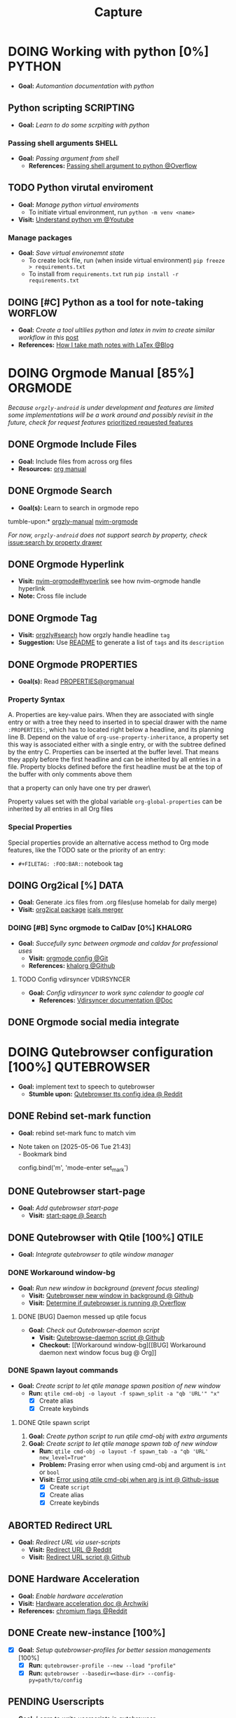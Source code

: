 #+TITLE: Capture
#+DESCRIPTION: Captures and Quick notes

* DOING Working with python [0%] :PYTHON:
- *Goal:* /Automantion documentation with python/
** Python scripting :SCRIPTING:
- *Goal:* /Learn to do some scrpiting with python/
*** Passing shell arguments :SHELL:
- *Goal:* /Passing argument from shell/
  - *References:* [[https://ao.bloat.cat/exchange/stackoverflow.com/questions/39498702/passing-arguments-to-python-from-shell-script][Passing shell argument to python @Overflow]]
** TODO Python virutal enviroment
- *Goal:* /Manage python virtual enviroments/
  - To initiate virtual environment, run ~python -m venv <name>~
- *Visit:* [[https://www.youtube.com/watch?v=IYcTaZfjODg#__preview][Understand python vm @Youtube]]
*** Manage packages
- *Goal:* /Save virtual environemnt state/
  - To create lock file, run (when inside virtual environment) ~pip freeze > requirements.txt~
  - To install from ~requirements.txt~ run ~pip install -r requirements.txt~
** DOING [#C] Python as a tool for note-taking :WORFLOW:
- *Goal:* /Create a tool ultilies python and latex in nvim to create similar workflow in this/ [[https://l.opnxng.com/r/neovim/comments/yfbfvu/sympy_luasnip_vimtex/][post]]
- *References:* [[https://castel.dev/post/lecture-notes-1/][How I take math notes with LaTex @Blog]]
* DOING Orgmode Manual [85%] :ORGMODE:
CLOSED: [2024-11-07 Thu 06:08]
/Because ~orgzly-android~ is under development and features are limited some implementations will be a work around and possibly revisit in the future, check for request features/ [[https://github.com/orgzly-revived/orgzly-android-revived/issues/88][prioritized requested features]]
** DONE Orgmode Include Files
CLOSED: [2024-09-06 Fri 21:35]
:PROPERTIES:
:ARCHIVE_TIME: 2024-09-11 Wed 04:59
:ARCHIVE_FILE: /home/whammou/notes/personal.org
:ARCHIVE_CATEGORY: personal
:ARCHIVE_TODO: TODO
:END:
- *Goal:* Include files from across org files
- *Resources:* [[https://orgmode.org/manual/Include-Files.html][org manual]]
** DONE Orgmode Search
CLOSED: [2024-09-30 Mon 03:38]
- *Goal(s):* Learn to search in orgmode repo
tumble-upon:* [[https://www.orgzlyrevived.com/docs#search][orgzly-manual]]  [[https://orgmode.org/worg/org-tutorials/advanced-searching.html][nvim-orgmode]]

/For now, ~orgzly-android~ does not support search by property, check/ [[https://github.com/orgzly/orgzly-android/issues/146][issue:search by property drawer]]
** DONE Orgmode Hyperlink
CLOSED: [2024-10-08 Tue 22:58]
- *Visit:* [[https://github.com/nvim-orgmode/orgmode/blob/master/DOCS.md#hyperlinks][nvim-orgmode#hyperlink]] see how nvim-orgmode handle hyperlink
- *Note:* Cross file include
** DONE Orgmode Tag
CLOSED: [2024-10-01 Tue 06:03]
- *Visit:* [[https://www.orgzly.com/docs#search][orgzly#search]] how orgzly handle headline ~tag~
- *Suggestion:* Use [[./README.org][README]] to generate a list of ~tags~ and its ~description~
** DONE Orgmode PROPERTIES
CLOSED: [2024-10-01 Tue 06:03]
- *Goal(s):* Read [[https://orgmode.org/manual/Properties-and-Columns.html][PROPERTIES@orgmanual]] 
*** Property Syntax
A. Properties are key-value pairs. When they are associated with single entry or with a tree they need to inserted in to special drawer with the name ~:PROPERTIES:~, which has to located right below a headline, and its planning line
B. Depend on the value of ~org-use-property-inheritance~, a property set this way is associated either with a single entry, or with the subtree defined by the entry
C. Properties can be inserted at the buffer level. That means they apply before the first headline and can be inherited by all entries in a file. Property blocks defined before the first headline must be at the top of the buffer with only comments above them
   
\Note that a property can only have one try per drawer\

Property values set with the global variable ~org-global-properties~ can be inherited by all entries in all Org files
*** Special Properties
Special properties provide an alternative access method to Org mode features, like the TODO sate or the priority of an entry:

- ~#+FILETAG: :FOO:BAR:~: notebook tag
** DOING Org2ical [%] :DATA:
- *Goal:* Generate .ics files from .org files(use homelab for daily merge)
- *Visit:*  [[https://pypi.org/project/org2ical/][org2ical package]] [[https://github.com/jacobmischka/ics-merger][icals merger]]
*** DOING [#B] Sync orgmode to CalDav [0%] :KHALORG:
- *Goal:* /Succefully sync between orgmode and caldav for professional uses/
  - *Visit:* [[file:/home/whammou/dots/BartSte/dotfiles/nvim/lua/config/orgmode.lua][orgmode config @Git]]
  - *References:* [[https://github.com/BartSte/khalorg][khalorg @Github]]
**** TODO Config vdirsyncer :VDIRSYNCER:
- *Goal:* /Config vdirsyncer to work sync calendar to google cal/
  - *References:* [[http://vdirsyncer.pimutils.org/en/stable/when.html][Vdirsyncer documentation @Doc]]
** DONE Orgmode social media integrate
CLOSED: [2024-12-26 Thu 22:28]
* DOING Qutebrowser configuration [100%] :QUTEBROWSER:
- *Goal:* implement text to speech to qutebrowser
  - *Stumble upon:* [[https://redlib.seasi.dev/r/qutebrowser/comments/w4pv2v/configpy_ideas/][Qutebrowser tts config idea @ Reddit]]
** DONE Rebind set-mark function
CLOSED: [2025-01-28 Tue 03:19]
- *Goal:* rebind set-mark func to match vim
- Note taken on [2025-05-06 Tue 21:43] \\
  - Bookmark bind
    #+NAME: config.py bind command
    #+BEGIN_SRC: python
    config.bind('m', 'mode-enter set_mark')
    #+END_SRC
** DONE Qutebrowser start-page
CLOSED: [2025-05-04 Sun 08:44]
- *Goal:* /Add qutebrowser start-page/
  - *Visit:* [[https://nimplex.github.io/Minimal-StartPage/][start-page @ Search]]
** DONE Qutebrowser with Qtile [100%] :QTILE:
CLOSED: [2025-05-22 Thu 06:03]
- *Goal:* /Integrate qutebrowser to qtile window manager/
*** DONE Workaround window-bg
CLOSED: [2025-05-07 Wed 12:28]
:PROPERTIES:
:ID:       7a4c8a36-bc6b-4050-9448-a2aa9403ad16
:END:
:LOGBOOK:
- Note taken on [2025-05-05 Mon 07:26] \\
Workaround ~qutebrowser~ using ~xdotool~ to detect invisible ~windows~ and take advantage of ~tabs.tabs_are_windows~ to set every ~tabs~ to ~windows~ ~new_instance_open_target~ to set newly spawned ~windows~ to ~bg-windows~
*Commit:* [[https://github.com/whammou/dotfiles/commit/bd57d28a018468f17aa233bc31158da9730af7f4][Qutebrowser workaround @ Github]]
:END:
- *Goal:* /Run new window in background (prevent focus stealing)/
  - *Visit:* [[https://github.com/qutebrowser/qutebrowser/issues/3819][Qutebrowser new window in background @ Github]]
  - *Visit:* [[https://stackoverflow.com/questions/9117507/linux-unix-command-to-determine-if-process-is-running][Determine if qutebrowser is running @ Overflow]]
**** DONE [BUG] Daemon messed up qtile focus
CLOSED: [2025-04-20 Sun 23:39] DEADLINE: <2025-04-21 Mon 22:00>
:LOGBOOK:
- Note taken on [2025-05-07 Wed 12:17] \\
*Run* ~qutebrowser --nowindow~ to create startup instance (faster access using ~qutebrowser_instance~ script) 
- !NOTE: Daemon is dead after killing first instance via ~:q~
:END:
- *Goal:* /Check out Qutebrowser-daemon script/
  - *Visit:* [[https://gist.github.com/knatsakis/8cf329853330893cd2d7fa3dbd5692b0][Qutebrowse-daemon script @ Github]]
  - *Checkout:* [[Workaround window-bg][[BUG] Workaround daemon next window focus bug @ Org]]
*** DONE Spawn layout commands
CLOSED: [2025-05-21 Wed 23:28] DEADLINE: <2025-05-21 Wed 22:15>
- *Goal:* /Create script to let qtile manage spawn position of new window/
  - *Run:* ~qtile cmd-obj -o layout -f spawn_split -a "qb 'URL'" "x"~ 
    - [X] Create alias
    - [X] Crreate keybinds
**** DONE Qtile spawn script
CLOSED: [2025-05-21 Wed 23:28]
1. *Goal:* /Create python script to run qtile cmd-obj with extra arguments/
2. *Goal:* /Create script to let qtile manage spawn tab of new window/
   - *Run:* ~qtile cmd-obj -o layout -f spawn_tab -a "qb 'URL' new_level=True"~
   - *Problem:* Prasing error when using cmd-obj and argument is ~int~ or ~bool~
   - *Visit:* [[https://github.com/qtile/qtile/issues/2433][Error using qtile cmd-obj when arg is int @ Github-issue]]
    - [X] Create ~script~
    - [X] Create alias
    - [X] Crreate keybinds
** ABORTED Redirect URL
CLOSED: [2025-05-07 Wed 23:34]
- *Goal:* /Redirect URL via user-scripts/
  - *Visit:* [[https://l.opnxng.com/r/qutebrowser/comments/mvd89k/is_there_a_way_to_implement_redirect_links_in/][Redirect URL @ Reddit]]
  - *Visit:* [[https://github.com/gicrisf/swapforqute][Redirect URL script @ Github]]
** DONE Hardware Acceleration
CLOSED: [2025-04-18 Fri 14:16] DEADLINE: <2025-04-16 Wed 16:00>
- *Goal:* /Enable hardware acceleration/
- *Visit:* [[https://wiki.archlinux.org/title/Hardware_video_acceleration][Hardware acceleration doc @ Archwiki]]
- *References:* [[https://l.opnxng.com/r/qutebrowser/comments/s60a78/what_chromium_flags_do_you_use/][chromium flags @Reddit]]
** DONE Create new-instance [100%]
CLOSED: [2025-06-03 Tue 10:14] DEADLINE: <2025-06-02 Mon 19:00>
- [X] *Goal:* /Setup qutebrowser-profiles for better session managements/ [100%]
  - [X] *Run:* ~qutebrowser-profile --new --load "profile"~
  - [X] *Run:* ~qutebrowser --basedir=<base-dir> --config-py=path/to/config~
** PENDING Userscripts
CLOSED: [2025-05-30 Fri 06:06]
- *Goal:* /Learn to write userscripts in qutebrowser/
  - *References:*
    - [[https://github.com/hiway/python-qutescript][python-qutescript @Github]]
    - [[qute://help/settings.html#bindings.commands][Settings references @Qutebrowser-doc]]
    - [[qute://help/configuring.html][Keybinds and configuring @Qutebrowser-doc]]
* DONE Manage windows spawn/layout [66%] :QTILE:
CLOSED: [2025-05-30 Fri 06:06]
- *Goal:* /Assign spawn grouping and layouts/
** TODO Manage floating windows [100%]
DEADLINE: <2025-06-03 Tue>
- *Goal:* /Add floating windows for quick preview of media files/
  - [X] prevent *focus_stealing_hook* to ~qtile~
    - *FMI:* [[https://github.com/whammou/dotfiles/commit/56ee9ce8c65ed7b2dba894a5ba294a285c2504f0][Added prevent_focus_stealing hook @Commit]]
  - [NOTE] taken on [2025-06-03 09:58]:
    - [ ] IDEA: ~focus_nth_floating~ by a double hook ~lazy.function~ then bring current window to front via ~lazy.window.bring_to_front~
      #+NAME: ~/.config/qtile/settings/key/windows.py
      #+BEGIN_SRC: python
      @hook.lazy.window
      @hook.lazy.layout
      def focus_nth_float():
          bring_floats_to_front()
          for range(1, index):
            if not window.floating:
              layout.next_window()
            else
              window.bring_to_front()
              window.focus()
      #+END_SRC
- *References:*
  - [[https://github.com/qtile/qtile/issues/1260#issuecomment-913327960][floating window focus discussion @Github]]
  - [[https://github.com/qtile/qtile/wiki/floating-windows][floating windows @Github-wiki]]
  - [[https://l.opnxng.com/r/qtile/comments/w240e0/is_it_possible_to_move_around_floating_windows/][Resize floating windows @Reddit]]
  - [[https://l.opnxng.com/r/qtile/comments/tw9apn/spawn_a_terminal_with_command_and_make_it_floating/][Function per custom window(WM_CLASS) @Reddit]]
  - [[https://github.com/qtile/qtile/discussions/4049][Keep window above all other windows @Github-issue]]
  - [[https://github.com/qtile/qtile/issues/1145#issuecomment-392771986][App layers @Github-issue]]
*** DONE Cycle through floating windows
CLOSED: [2025-05-12 Mon 15:54] DEADLINE: <2025-05-11 Sun 18:30>
- *Goal:* /Keybind to cycle focus through floating windows/
  - *Visit:* [[https://github.com/qtile/qtile/issues/794][Keybinds @Github-issue]]
  - *Visit:* [[https://github.com/qtile/qtile/issues?q=is%3Aissue%20multiple%20callbacks&page=1][multiple callbacks keybinding @Gtihub-issue]]
*** PENDING Resize floating windows
CLOSED: [2025-05-23 Fri 18:56] DEADLINE: <2025-05-22 Thu 21:00>
- *Goal:* /Create keybinds to resize floating windows/
  - [ ] Resize xy
  - [ ] Resize keep aspect ratio
*** PENDING Move floating windows
CLOSED: [2025-05-23 Fri 18:56] DEADLINE: <2025-05-22 Thu 21:10>
- *Goal:* /Create move() floating windows keybinds/
  - *References:* [[https://l.opnxng.com/r/qtile/comments/18cjjlo/keybinds_to_resize_and_move_floating_window/][Move floating windows via @lazy.window.function @Reddit]]
** DONE Hooks and custom functions
CLOSED: [2025-05-08 Thu 14:27]
- *Goal:* /Checkout hooks and custom functions e.g ~expose command~/
- *Visit:* [[https://docs.qtile.org/en/latest/manual/config/hooks.html][Hooks and Commands @Qtile-doc]]
** PENDING Windows grouping
CLOSED: [2025-05-09 Fri 22:19] DEADLINE: <2025-05-09 Fri 18:00>
- [X] *Goal:* /Assign grouping for windows with the same wm_class/
  - *Visit:* [[https://github.com/aravinda0/qtile-bonsai/discussions/12#discussioncomment-11095207][new window grouping @Github-discussion]]
- [ ] *Goal:* /Assign goruping for *specific* windows with the same wn_class/
* DOING Working with youtube [67%] :YOUTUBE:
-  *Goal:* /Use youtube for documentation:/
** DOING Package configurations [50%]
- *Goal:* /Configure packages for smoother experiences/
*** DONE Youtube downloader - yt-dlp :YTDLP:
CLOSED: [2025-05-22 Thu 06:28]
- *Goal:* /Increase yt-dlp downlaod speed/
  - *Configuration:*
    #+BEGIN_confini
    --force-ipv4
    --legacy-server-connect
    --throttled-rate 500K
    --concurrent-fragments 8
    #+END_confini
- Note taken on [2025-04-22 Tue 18:49] \\
  yt-dlp download file format in mpv
  #+BEGIN_SRC confini
  ytdl-format = 'worstvideo[height>=720]+bestaudio'
  #+END_SRC
  - Youtube [[https://github.com/yt-dlp/yt-dlp?tab=readme-ov-file][Cli-youtube-downloader @Github]]
*** TODO Youtube viewer - mpv :MPV:
- /Prioritize sub selection script/
  - *Visit:* [[https://github.com/CogentRedTester/mpv-sub-select][Mpv-sub-select @Github]]
** DONE Youtube workflow integration
:LOGBOOK:
- Note taken on [2025-04-28 Mon 06:08] \\
Use ~xdg-utils-handlr~ along side with ~xdg-utils~ for extra features such as _regex-open_
:END:
CLOSED: [2025-04-22 Tue 18:49]
- /Sucessfully open/ ~yt-url~ /in/ ~mpv~ using:
  - *handlr:* [[id:0a3f8238-97cd-4aa2-a8dc-6ecea163efac][Default-application open method]]
  - *mpv:* [[id:20071104-5e85-4d24-82a5-cf897074ac96][Integrate mpv youtube link]]
** DONE Youtube URL parameters
CLOSED: [2025-04-28 Mon 09:18]
- *Goal:* /Set parameters in/ ~URL~ to create video snippets:
  - *Materials:*
    - [[https://developers.google.com/youtube/player_parameters?csw=1#Parameters][Player-parameters @Youtube-doc]]
    - [[https://l.opnxng.com/r/youtube/comments/2eu12t/modify_youtube_url_for_specific_start_and_stop/][youtube specify start AND stop time @Reddit]]
    - [[https://a.opnxng.com/exchange/stackoverflow.com/questions/68169842/is-there-a-comment-character-for-urls][Comments in url @Overflow]]
  - *Examples:*
    - [x] [[https://www.youtube.com/embed/WAm_S3K_zjg?start=01&end=51][with ~embed~ attr]]
    - [x] [[https://www.youtube.com/watch?v=rP5V2CkHJfo#__preview][with comment]]
    - [x] [[https://www.youtube.com/embed/WAm_S3K_zjg?start=01&end=51#__preview][With ~embed~ and ~comment~ ]]
*** TODO Mark URL as preview
- *Goal:* /Specify normal url or preview url/
- *Visit:* [[https://docs.mapp.com/v1/docs/url-encoding-and-what-characters-are-valid-in-a-uri][URL comment character @ Search]]
* TODO Config system notification :NOTIFICATION:
- *Goal:* /Config system notifications with dunst/
  - *Run:* ~man dunst~
  - *File:* [[file:~/.config/dunst/dunstrc][dunst config @Confini]]
  - *Visit:* [[id:45d7010b-dd20-44c8-a271-51ac24ba840e][Icon packs @Orgmode]]
** TODO Dunst notification stacking :DUNST:
- [ ] *Goal:* /Stack notifications/
- [ ] *Goal:* /Interacte with stacked notifications/
- *References:*
  - [[https://github.com/dunst-project/dunst/issues/321][Dunst notification stacking @Github-issue]]
  - [[https://dunst-project.org/documentation/][Documentaion @Dunst-doc]]
* TODO Working with git [0%] :GIT:
- *Goal:* /Improve workflow with nvim, fugitive, lazygit/
- *References:*
  - [[https://youtu.be/vtFXMni91Q4#__preview][Fugitive workflow @Youtube-preview]]
  - [[https://www.youtube.com/watch?v=G3NJzFX6XhY#__preview][Config your git @Youtube]]
** TODO Write better commit messages
- *Goal(s):* Write better and more comprehensive commit messages
- *Stumble upon:* [[https://www.freecodecamp.org/news/how-to-write-better-git-commit-messages/]]
*** The Anatomy of a Commit Message
- *Basic:*
  ~git commit -m <message>~
- *Detailed:*
  ~git commit -m <title> -m <description>~
*** 5 Steps to write a better commit message
- Note taken on [2024-09-21 Sat 21:37] \\
  To come up with thoughtful commits consider the following: 
  - Why have I made these changes?
  - What effect have my changes made?
  - Why was the change needed?
  - What are the changes in reference?
    
1. *Capitalization and Punctuation:*
   Capitalize the first word and do not end in punctuation. If using /Convention Commits/, remember to use all lowercase
2. *Mood:*
   Use imperative mood in the subject line. *Example -* ~Add fix~ for ~dark mode toggle state~. Imperative mood fives the tone you are giving in /order/ or /request/
3. *Type of Commit:*
   Specify the type of commit. It is recommended and can be even more beneficial to have consistent set of words to describe your changes. *Example:* /Bugfix/, /Update/, /Retractor/, /Bump/, and so on.
4. *Length:*
   The first line should ideally be no longer than 50 chars, and the body should be restricted to 72 chars
5. *Content:*
   Be direct, try to eliminate fillers words and phrases in theses sentences (*Example:* though, maybe, I think, kind of), Think like a journalist
*** Conventional Commits
Conventional Commit is a formatting convention that provides as set of rules to formulate a consistent commit message structure like so:

#+NAME: Conventional Commit structure
#+BEGIN_SRC
<type>[option scope]: <description>

[optional body]

[optional footer(s)]
#+END_SRC

The commit ~type~ can include the following:

- ~feat~ -a new feature is introduces with the changes
- ~fix~ -a bug fix has occurred
- ~chore~ -changes that do not relate to a fix or feature and don't modify src or test files (for example updating dependencies)
- ~refractor~ -refactored code that neither fixes a bug nor adds a feature
- ~doc~ - updates to documentation such as the README or other markdown files
- ~style~ -changes that do not affect the meaning of the code, likely realted to code formatting such as white-space, missing semi-colons, and so on
- ~test~ -including new or correcting previous tests
- ~perf~ -performance improvements
- ~ci~ -continuous integration related
- ~build~ -changes tha affect the build system or external dependencies
- ~revert~ -reverts a previous commit
  
/The commit type subject line should be all lowercase with a character limit to encourage succinct descriptions/

The ~[optional commit body]~ should be used to provide detail that cannot fit within the character limitations of the subject line description

It is also good location to utilize ~BREAKING CHANGE: <description>~ to note the reason for a breaking change within the commit

The ~[footer]~ is also optional. We use the footer to link the JIRA story what would be closed with these changes for example:
~Closes D2!I-<JIRA #>~

#+NAME: Full Conventional Commit Example
#+BEGIN_SRC
fix: fix foo to enable bar

This fixes the broken behavior of the component by doing xyz. 

BREAKING CHANGE
Before this fix foo wasn't enabled at all, behavior changes from <old> to <new>

Closes D2IQ-12345
#+END_SRC

> [!NOTE]
> The ensure that these committing conventions remain consistent across developers, commit message linting can be configured before changes are able to be pushed up. [[https://commitizen-tools.github.io/commitizen/][Commitizen]] is a great tool to enforce standards, sync up semantic versioning, along with other helpful features
** TODO Git automation
- *Goal:* /Automate tasks with git/
- *References:* [[https://www.reddit.com/r/git/comments/xvz4he/automating_git_tasks_best_practices/][Automation with git @Reddit]]
* TODO Working with pandoc :PANDOC:
- *Goal:* /Develop workflow with pandoc to convert between files/
** TODO Pandoc font settings :PANDOC:
Set conversion fonts from ~markdown~ to ~LaTex~
*Visit:* [[https://a.opnxng.com/exchange/tex.stackexchange.com/questions/234786/how-to-set-a-font-family-with-pandoc][pandoc fonts]]
* DOING Integrating AI [50%] :AI:
- *Goal:* /Integrate AI to current workflow/
- *Resource:*
  - [[https://www.reddit.com/r/ChatGPT/comments/1akynsv/any_free_alternatives_to_open_ai_api/][Google AI Studio @Google-studio]]
  - [[https://ai.google.dev/docs][Google AI docs @Google-dev]]
** DONE Working with Google AI :GEMINI:
CLOSED: [2025-05-28 Wed 03:24]
- *Goal(s):* create workspace with [[https://pypi.org/project/google-generativeai/][google-generativeai sdk @Pypi]]
- *Resources:*
  - [[https://github.com/google-gemini/cookbook][Cookbook @Github]]
  - [[https://ai.google.dev][Documentation @Google-dev]]
*** DONE Requesting API
CLOSED: [2025-01-10 Fri 02:28]
- *Goal(s):* successfully obtain working API for Google Gemini
- *Resource:* [[https://console.cloud.google.com/apis/credentials?pli=1&inv=1&invt=AbmaIA][Google cloud console]]
  - Obtain working API through google cloud console
  - NOTE: only 1 API per project
- *Note:* looking up for platform free tier limitation
**** DONE Making request via script
CLOSED: [2025-01-10 Fri 02:27]
- *Goal(s):* make request from terminal to Gemini
- *Note:* use the [[https://ai.google.dev/api/generate-content#method:-models.generatecontent][~generateContent~]] to make request to Gemini API
  #+NAME: Make request to Gemini API
  #+BEGIN_SRC python
  import google.generativeai as genai
  
  genai.configure(api_key="YOUR_API_KEY")
  model = genai.GenerativeModel("gemini-1.5-flash")
  response = model.generate_content("Explain how AI works")
  print(response.text)
  #+END_SRC
** TODO Working with fabric :FABRIC:
- *Goal:* /Integrate fabric to current workflow/
- *References:*
  - [[https://github.com/danielmiessler/fabric][Fabric @Gtihub]]
  - [[https://www.reddit.com/r/PromptEngineering/][r/PromptEngineering @Reddit]]
*** TODO Fzf menu script :FZF:
:PROPERTIES:
:ID:       36141277-e892-4034-a47e-468c825e188b
:END:
- *Goal:* /Use fzf menu to quickly output notes from ai/
- *Reference:* [[https://www.youtube.com/watch?v=qwpK4rqAZwA&t=57#__preview][notekami @Youtube-gotbletu]]
** TODO Shell Integrations :SHELL:
:PROPERTIES:
:ID:       4af0707d-93ed-4689-b971-15c9ebfebdd8
:END:
- *Goal(s):* working on integrate AI with ~kitty~
- [IDEA] Run fabric with current hint-url
  - To implement, run: ~fabric -uy <hint-url> | fabric -p <pattern> -o <output>~
    - [ ] Query  [[file:~/.config/fabric/patterns/][~<patterns>~]] with ~fzf-menu~
    - [ ] Create output ~hierarchy~
- *Visit:*
  - [[id:90a03e2c-edb3-4afd-8252-462b6d912cbe][Improve kitty worflow @Orgmode]]
  - [[id:f0e11344-5210-4709-b5df-f6de28e7ee7a::*Function fzf][Fzf menu @Orgmode]]
*** TODO Integrate with fabric and kitty :FABRIC:KITTY:
- *Idea:* Implement printing outputs for fabric
- *Visit:*
  - [[id:90a03e2c-edb3-4afd-8252-462b6d912cbe][Improve kitty worflow @Ormode]]
  - [[id:4af0707d-93ed-4689-b971-15c9ebfebdd8][Shell Integrations @Orgmode]]
** PENDING Nvim integration :NVIM:
CLOSED: [2025-05-28 Wed 04:03]
- *Goal(s):* render response in markdown to take advantage of nvim markdown render
* PARTIAL Android linux sync :ANDROID:ARCH:LINUX:
CLOSED: [2025-06-03 Tue 02:03]
- *Goal:* /Android and linux sync-up workflow/
- *References:*
  - [[https://bbs.archlinux.org/viewtopic.php?id=231050][Archlinux android sync @Archforum]]
  - [[https://l.opnxng.com/r/linuxmasterrace/comments/100gz0z/whats_the_best_way_to_transfer_files_between/][Transfer file between android and linux @Reddit]]
- *Workaround:* Sync using cloud drives
* DOING Working with gsuit [50%] :GSUIT:
:PROPERTIES:
:ID:       26de28b6-a86c-46eb-a91f-81a01d31115f
:END:
1. [X] *Goal:* /Edditing documents using google documents suits/
2. [ ] *Goal:* /Mount cloud-drive to edit documents locally/
- *Reference:*
  - [[https://reddit.com/comments/1dcpg93/comment/l7zrycr][Rclone google drive @Reddit]]
  - [[id:882b4f23-d2f9-4274-87e5-fb041e4a0c48][Working with cloud-drives @Orgmode]]
* TODO Config terminal app titles :UI:
- *Goal:* /Config terminal app titles/
  - Config title to look the same: ~<content> - <appname>~
* DOING Working with Latex [0%] :LATEX:
:PROPERTIES:
:ID:       bcf659a7-1e46-4a4b-b8e0-b237c7f1f8aa
:END:
- *Goal:* /Convert files to latex and from latex/
** TODO LLM pdf to latex :AI:
:PROPERTIES:
:ID:       0fba82ab-0863-4292-838e-bee27fb27153
:END:
- *Goal:* /Convert documents from PDF to latex using AI/
- *Reference:* [[https://www.reddit.com/r/Bard/comments/1bgstvx/suddenly_discovered_latex_on_gemini_web/][Latex on Gemini @Reddit]]
* Working with cloud-drives [66%] :REMOTE:DRIVE:
:PROPERTIES:
:ID:       882b4f23-d2f9-4274-87e5-fb041e4a0c48
:END:
- *Goal:* /Manage data in cloud drives/
** DONE Config rclone [100%] :RCLONE:
CLOSED: [2025-06-01 Sun 23:02]
- *Goal:* /Config rclone to sync with google-drive/
  - [X] [[https://rclone.org/drive/#making-your-own-client-id][Make your own client-id @Doc-rclone]]
- *References:* [[id:3700b025-3d42-4516-a17d-0eb37366d087][Working with rclone @Orgmode]]
** DONE Obtain google-drive API key :GDRIVE:
CLOSED: [2025-06-01 Sun 22:46]
- *Goal:* /Obtain gdrive API for rclone/
- *Visit:* [[https://support.google.com/googleapi/answer/6158862?hl=en][Setting up API keys @Doc-google]]
** TODO Quickly toggle drive :ROFI:
- *Goal:* /Write script to quickly toggle drive/
- *References:* [[id:657f70b1-56fe-4503-93cb-3a2987f002e8][Mount dir menu @Orgmode]]
* DOING Working with rofi [66%] :ROFI:
- *Goal:* /Implement rofi to workflow/
- *Visit:* [[https://davatorium.github.io/rofi/][Rofi official page @Doc-rofi]]
** DONE Implement rofi scripts [100%]
CLOSED: [2025-05-31 Sat 07:20]
- *Goal:* /Adding rofi scripts for more optimal workflow/
*** DONE Implement window switcher
CLOSED: [2025-05-30 Fri 16:50]
- *Goal:* /Quickly switch to a widow/
  - To launch rofi window-switcher, run: ~rofi --show window~
*** DONE Implement power-menu
CLOSED: [2025-05-31 Sat 07:17]
- *Goal:* /Choose power option quickly with rofi/
- *References:* [[https://wiki.archlinux.org/title/Rofi][Rofi power management @Archwiki]]
  - To launch rofi power-menu, run: ~rofi -show power-menu -modi power-menu:/sbin/rofi-power-menu~
*** DONE Implement clipboard history :GREENCLIP:
CLOSED: [2025-05-31 Sat 23:57]
:PROPERTIES:
:ID:       d17ebad8-7524-43b8-b6be-0b3f808a9aaa
:END:
- *Goal:* /Quickly choose clipboard history with rofi/
- *References:* [[https://wiki.archlinux.org/title/Rofi][Rofi clipboard-history @Archwiki]]
  - To launch rofi clipboard-history, run ~rofi -modi "clipboard:greenclip print" -show clipboard -run-command '{cmd}'~
**** DONE Enable clipmenu daemon
CLOSED: [2025-05-31 Sat 23:57]
- *Goal:* /Enable greenclip daemon/
- *Reference:* [[https://github.com/erebe/greenclip][Clipmenu @Github]]
  - To enable clipmenu daemon, run: ~greenclip --daemon &~ in [[file:~/.config/qtile/autostart.sh][autostart.sh]]
** DONE Theming rofi [100%]
CLOSED: [2025-06-01 Sun 00:29]
- *Goal:* /Theme rofi to match system/
- *References:*
  - [[https://github.com/davatorium/rofi/blob/next/doc/rofi-theme.5.markdown][Rofi theme @Github]]
  - [[https://github.com/newmanls/rofi-themes-collection?tab=readme-ov-file][Extra themes @Github]]
*** DONE Custom theme
CLOSED: [2025-06-01 Sun 00:29]
- *Goal:* /Make rofi size as small as ~qtile-bar~/
- *References:* [[https://github.com/davatorium/rofi/blob/next/doc/rofi-theme.5.markdown][Rofi-theme @Github]]
* TODO Working with virtual machines :VM:
- *Keypoint:* /Virutal machine on linux/
- *References:*
  - [[https://l.opnxng.com/r/docker/comments/q6ykxa/when_should_you_choose_vms_over_docker/][Docker vs Vms when @Reddit]]
  - [[https://www.atlassian.com/microservices/cloud-computing/containers-vs-vms][VMs vs Dockers differences @Atlassian]]
* DOING Working with rclone [66%] :RCLONE:
:PROPERTIES:
:ID:       3700b025-3d42-4516-a17d-0eb37366d087
:END:
- *Goal:* /Config rclone for optimal workflow/
** ABORTED Mount as a systemd service :SYSTEMD:
CLOSED: [2025-06-03 Tue 07:45]
- *Goal:* /Running rclone mount as a systemd service/
- *References:* [[https://rclone.org/commands/rclone_mount/][Rclone mount @Doc-rclone]]
** DOING Mount dir menu [66%] :ROFI:
:PROPERTIES:
:ID:       657f70b1-56fe-4503-93cb-3a2987f002e8
:END:
- [X] *Goal:* /Mount directories via rofi menu/
- [X] *Goal:* /Config mount point dest/
- [ ] *Goal:* /Change icons in qtile bar accordingly/
  - *Checkout:* related files
    - [[file:~/.config/qtile/settings/widgets.py][widgets.py @Qtile-config]]
    - [[file:~/dotfiles/scripts/rofi-mount][rofi-mount @Rofi-script]]
- *References:* [[https://l.opnxng.com/r/archlinux/comments/15mz7rj/bash_script_to_mountunmount_rclone_affiliated/?tl=zh-hant][Script mount/umount rclone mount points @Reddit]]
** DONE Workaround rclone cache mode
CLOSED: [2025-06-03 Tue 07:43]
- *Goal:* /Cache mode takes a lot of space, workaround this issue/
- *Checkout:* [[https://forum.rclone.org/t/why-arent-cache-rclone-files-being-removed/28948/8][Vfs cache explain @Forum-rclone]]
- *References:* [[https://l.opnxng.com/r/rclone/comments/xnbhsx/rclone_mount_with_vfs_cache_mode_full_is_using_up/][Cache mode using up space @Reddit]]
* Files hierarchy :FILE:
- *Goal:* /Manage files with better hierarchy/
- *References:* [[https://l.opnxng.com/r/linux/comments/om150l/personal_file_hierarchy_under_home/][Home hierarchy @Reddit]]
* Pacman lock-file :PACMAN:BACKUP:
- *Goal:* /Create pacman lock-file/
* TODO Config feh [%] :FEH:
1. [ ] *Goal:* /Config feh to work as an image preview/
2. [ ] *Goal:* /Deprecated vimiv/
3. [ ] *Goal:* /Config feh vim-keybinds/
   - *Visit:* [[file:/usr/share/applications/feh.desktop][feh.desktop]]
- *References:* [[https://github.com/derf/feh/blob/master/examples/keys][Feh vim keymap @Github]]
* TODO Friendly snippet insert date :NVIM:SNIPPET:
- *Goal:* /Create note block with today inserted/
- *References:* [[https://l.opnxng.com/r/neovim/comments/wi4uf3/how_do_i_insert_current_date_or_time/][Insert today date in friendly snippet @Reddit]]
